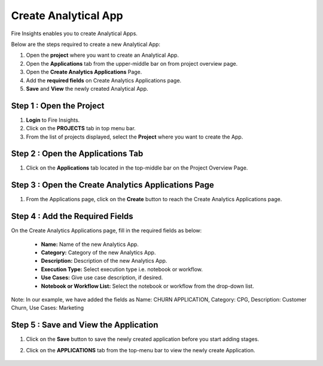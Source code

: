 Create Analytical App
======================

Fire Insights enables you to create Analytical Apps.

Below are the steps required to create a new Analytical App:

#. Open the **project** where you want to create an Analytical App.
#. Open the **Applications** tab from the upper-middle bar on from project overview page.
#. Open the **Create Analytics Applications** Page.
#. Add the **required fields** on Create Analytics Applications page.
#. **Save** and **View** the newly created Analytical App.


Step 1 : Open the Project
--------------------

#. **Login** to Fire Insights.
#. Click on the **PROJECTS** tab in top menu bar.
#. From the list of projects displayed, select the **Project** where you want to create the App. 

Step 2 : Open the Applications Tab
--------

#. Click on the **Applications** tab located in the top-middle bar on the Project Overview Page.


   .. figure:: ../../_assets/web-app/create-analytical-app/project-overview.png
      :alt: web-app
      :width: 70%


Step 3 : Open the Create Analytics Applications Page
-------------------------

#. From the Applications page, click on the **Create** button to reach the Create Analytics Applications page.

   .. figure:: ../../_assets/web-app/create-analytical-app/applications-tab.png
      :alt: web-app
      :width: 70%

Step 4 : Add the Required Fields
-----------

On the Create Analytics Applications page, fill in the required fields as below:

 - **Name:** Name of the new Analytics App. 
 - **Category:** Category of the new Analytics App.
 - **Description:** Description of the new Analytics App.
 - **Execution Type:** Select execution type i.e. notebook or workflow.
 - **Use Cases:** Give use case description, if desired.
 - **Notebook or Workflow List:** Select the notebook or workflow from the drop-down list.
 
Note: In our example, we have added the fields as Name: CHURN APPLICATION, Category: CPG, Description: Customer Churn, Use Cases: Marketing 
 
 .. figure:: ../../_assets/web-app/create-analytical-app/add-fields.png
      :alt: web-app
      :width: 70%

Step 5 : Save and View the Application
--------

#. Click on the **Save** button to save the newly created application before you start adding stages.
#. Click on the **APPLICATIONS** tab from the top-menu bar to view the newly create Application.

   .. figure:: ../../_assets/web-app/create-analytical-app/app-list.png
      :alt: web-app
      :width: 70%


